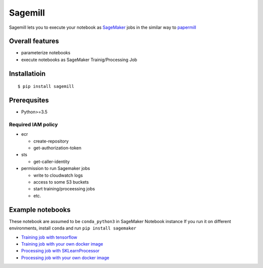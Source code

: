 Sagemill
========

Sagemill lets you to execute your notebook as
`SageMaker <https://aws.amazon.com/sagemaker/>`__ jobs in the similar
way to `papermill <https://papermill.readthedocs.io/en/latest/>`__

Overall features
----------------

-  parameterize notebooks
-  execute notebooks as SageMaker Trainig/Processing Job

Installatioin
-------------

::

   $ pip install sagemill

Prerequsites
------------

-  Python>=3.5

Required IAM policy
~~~~~~~~~~~~~~~~~~~

-  ecr

   -  create-repository
   -  get-authorization-token

-  sts

   -  get-caller-identity

-  permission to run Sagemaker jobs

   -  write to cloudwatch logs
   -  access to some S3 buckets
   -  start training/proceessing jobs
   -  etc.

Example notebooks
-----------------

These notebook are assumed to be ``conda_python3`` in SageMaker Notebook
instance If you run it on different environments, install ``conda`` and
run ``pip install sagemaker``

-  `Training job with tensorflow <./example/train_tf.ipynb>`__
-  `Training job with your own docker
   image <./example/train_custom.ipynb>`__
-  `Processing job with
   SKLearnProcessor <./example/process_sklearn.ipynb>`__
-  `Processing job with your own docker
   image <./example/process_custom.ipynb>`__
